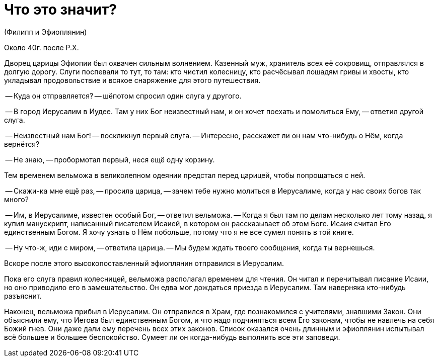 # Что это значит?

(Филипп и Эфиоплянин)

Около 40г. после Р.Х.

Дворец царицы Эфиопии был охвачен сильным волнением. Казенный муж, хранитель всех её сокровищ, отправлялся в долгую дорогу. Слуги поспевали то тут, то там: кто чистил колесницу, кто расчёсывал лошадям гривы и хвосты, кто укладывал продовольствие и всякое снаряжение для этого путешествия.

-- Куда он отправляется? -- шёпотом спросил один слуга у другого.

-- В город Иерусалим в Иудее. Там у них Бог неизвестный нам, и он хочет поехать и помолиться Ему, -- ответил другой слуга.

-- Неизвестный нам Бог! -- воскликнул первый слуга. -- Интересно, расскажет ли он нам что-нибудь о Нём, когда вернётся?

-- Не знаю, -- пробормотал первый, неся ещё одну корзину.

Тем временем вельможа в великолепном одеянии предстал перед царицей, чтобы попрощаться с ней.

-- Скажи-ка мне ещё раз, -- просила царица, -- зачем тебе нужно молиться в Иерусалиме, когда у нас своих богов так много?

-- Им, в Иерусалиме, известен особый Бог, -- ответил вельможа. -- Когда я был там по делам несколько лет тому назад, я купил манускрипт, написанный писателем Исаией, в котором он рассказывает об этом Боге. Исаия считал Его единственным Богом. Я хочу узнать о Нём побольше, потому что я не все сумел понять в той книге.

-- Ну что-ж, иди с миром, -- ответила царица. -- Мы будем ждать твоего сообщения, когда ты вернешься.

Вскоре после этого высокопоставленный эфиоплянин отправился в Иерусалим.

Пока его слуга правил колесницей, вельможа располагал временем для чтения. Он читал и перечитывал писание Исаии, но оно приводило его в замешательство. Он едва мог дождаться приезда в Иерусалим. Там наверняка кто-нибудь разъяснит.

Наконец, вельможа прибыл в Иерусалим. Он отправился в Храм, где познакомился с учителями, знавшими Закон. Они объяснили ему, что Иегова был единственным Богом, и что надо подчиняться всем Его законам, чтобы не навлечь на себя Божий гнев. Они даже дали ему перечень всех этих законов. Список оказался очень длинным и эфиоплянин испытывал всё большее и большее беспокойство. Сумеет ли он когда-нибудь выполнить все эти заповеди.

